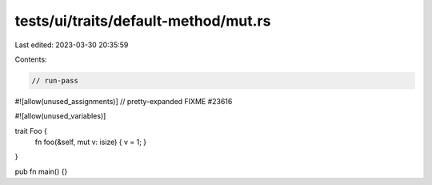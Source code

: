 tests/ui/traits/default-method/mut.rs
=====================================

Last edited: 2023-03-30 20:35:59

Contents:

.. code-block:: rs

    // run-pass
#![allow(unused_assignments)]
// pretty-expanded FIXME #23616

#![allow(unused_variables)]

trait Foo {
    fn foo(&self, mut v: isize) { v = 1; }
}

pub fn main() {}



